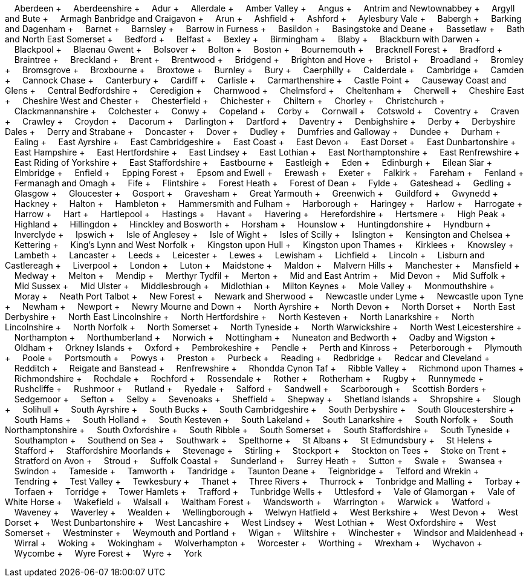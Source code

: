 &nbsp;&nbsp;&nbsp;&nbsp;Aberdeen + &nbsp;&nbsp;&nbsp;&nbsp;Aberdeenshire + &nbsp;&nbsp;&nbsp;&nbsp;Adur + &nbsp;&nbsp;&nbsp;&nbsp;Allerdale + &nbsp;&nbsp;&nbsp;&nbsp;Amber Valley + &nbsp;&nbsp;&nbsp;&nbsp;Angus + &nbsp;&nbsp;&nbsp;&nbsp;Antrim and Newtownabbey + &nbsp;&nbsp;&nbsp;&nbsp;Argyll and Bute + &nbsp;&nbsp;&nbsp;&nbsp;Armagh Banbridge and Craigavon + &nbsp;&nbsp;&nbsp;&nbsp;Arun + &nbsp;&nbsp;&nbsp;&nbsp;Ashfield + &nbsp;&nbsp;&nbsp;&nbsp;Ashford + &nbsp;&nbsp;&nbsp;&nbsp;Aylesbury Vale + &nbsp;&nbsp;&nbsp;&nbsp;Babergh + &nbsp;&nbsp;&nbsp;&nbsp;Barking and Dagenham + &nbsp;&nbsp;&nbsp;&nbsp;Barnet + &nbsp;&nbsp;&nbsp;&nbsp;Barnsley + &nbsp;&nbsp;&nbsp;&nbsp;Barrow in Furness + &nbsp;&nbsp;&nbsp;&nbsp;Basildon + &nbsp;&nbsp;&nbsp;&nbsp;Basingstoke and Deane + &nbsp;&nbsp;&nbsp;&nbsp;Bassetlaw + &nbsp;&nbsp;&nbsp;&nbsp;Bath and North East Somerset + &nbsp;&nbsp;&nbsp;&nbsp;Bedford + &nbsp;&nbsp;&nbsp;&nbsp;Belfast + &nbsp;&nbsp;&nbsp;&nbsp;Bexley + &nbsp;&nbsp;&nbsp;&nbsp;Birmingham + &nbsp;&nbsp;&nbsp;&nbsp;Blaby + &nbsp;&nbsp;&nbsp;&nbsp;Blackburn with Darwen + &nbsp;&nbsp;&nbsp;&nbsp;Blackpool + &nbsp;&nbsp;&nbsp;&nbsp;Blaenau Gwent + &nbsp;&nbsp;&nbsp;&nbsp;Bolsover + &nbsp;&nbsp;&nbsp;&nbsp;Bolton + &nbsp;&nbsp;&nbsp;&nbsp;Boston + &nbsp;&nbsp;&nbsp;&nbsp;Bournemouth + &nbsp;&nbsp;&nbsp;&nbsp;Bracknell Forest + &nbsp;&nbsp;&nbsp;&nbsp;Bradford + &nbsp;&nbsp;&nbsp;&nbsp;Braintree + &nbsp;&nbsp;&nbsp;&nbsp;Breckland + &nbsp;&nbsp;&nbsp;&nbsp;Brent + &nbsp;&nbsp;&nbsp;&nbsp;Brentwood + &nbsp;&nbsp;&nbsp;&nbsp;Bridgend + &nbsp;&nbsp;&nbsp;&nbsp;Brighton and Hove + &nbsp;&nbsp;&nbsp;&nbsp;Bristol + &nbsp;&nbsp;&nbsp;&nbsp;Broadland + &nbsp;&nbsp;&nbsp;&nbsp;Bromley + &nbsp;&nbsp;&nbsp;&nbsp;Bromsgrove + &nbsp;&nbsp;&nbsp;&nbsp;Broxbourne + &nbsp;&nbsp;&nbsp;&nbsp;Broxtowe + &nbsp;&nbsp;&nbsp;&nbsp;Burnley + &nbsp;&nbsp;&nbsp;&nbsp;Bury + &nbsp;&nbsp;&nbsp;&nbsp;Caerphilly + &nbsp;&nbsp;&nbsp;&nbsp;Calderdale + &nbsp;&nbsp;&nbsp;&nbsp;Cambridge + &nbsp;&nbsp;&nbsp;&nbsp;Camden + &nbsp;&nbsp;&nbsp;&nbsp;Cannock Chase + &nbsp;&nbsp;&nbsp;&nbsp;Canterbury + &nbsp;&nbsp;&nbsp;&nbsp;Cardiff + &nbsp;&nbsp;&nbsp;&nbsp;Carlisle + &nbsp;&nbsp;&nbsp;&nbsp;Carmarthenshire + &nbsp;&nbsp;&nbsp;&nbsp;Castle Point + &nbsp;&nbsp;&nbsp;&nbsp;Causeway Coast and Glens + &nbsp;&nbsp;&nbsp;&nbsp;Central Bedfordshire + &nbsp;&nbsp;&nbsp;&nbsp;Ceredigion + &nbsp;&nbsp;&nbsp;&nbsp;Charnwood + &nbsp;&nbsp;&nbsp;&nbsp;Chelmsford + &nbsp;&nbsp;&nbsp;&nbsp;Cheltenham + &nbsp;&nbsp;&nbsp;&nbsp;Cherwell + &nbsp;&nbsp;&nbsp;&nbsp;Cheshire East + &nbsp;&nbsp;&nbsp;&nbsp;Cheshire West and Chester + &nbsp;&nbsp;&nbsp;&nbsp;Chesterfield + &nbsp;&nbsp;&nbsp;&nbsp;Chichester + &nbsp;&nbsp;&nbsp;&nbsp;Chiltern + &nbsp;&nbsp;&nbsp;&nbsp;Chorley + &nbsp;&nbsp;&nbsp;&nbsp;Christchurch + &nbsp;&nbsp;&nbsp;&nbsp;Clackmannanshire + &nbsp;&nbsp;&nbsp;&nbsp;Colchester + &nbsp;&nbsp;&nbsp;&nbsp;Conwy + &nbsp;&nbsp;&nbsp;&nbsp;Copeland + &nbsp;&nbsp;&nbsp;&nbsp;Corby + &nbsp;&nbsp;&nbsp;&nbsp;Cornwall + &nbsp;&nbsp;&nbsp;&nbsp;Cotswold + &nbsp;&nbsp;&nbsp;&nbsp;Coventry + &nbsp;&nbsp;&nbsp;&nbsp;Craven + &nbsp;&nbsp;&nbsp;&nbsp;Crawley + &nbsp;&nbsp;&nbsp;&nbsp;Croydon + &nbsp;&nbsp;&nbsp;&nbsp;Dacorum + &nbsp;&nbsp;&nbsp;&nbsp;Darlington + &nbsp;&nbsp;&nbsp;&nbsp;Dartford + &nbsp;&nbsp;&nbsp;&nbsp;Daventry + &nbsp;&nbsp;&nbsp;&nbsp;Denbighshire + &nbsp;&nbsp;&nbsp;&nbsp;Derby + &nbsp;&nbsp;&nbsp;&nbsp;Derbyshire Dales + &nbsp;&nbsp;&nbsp;&nbsp;Derry and Strabane + &nbsp;&nbsp;&nbsp;&nbsp;Doncaster + &nbsp;&nbsp;&nbsp;&nbsp;Dover + &nbsp;&nbsp;&nbsp;&nbsp;Dudley + &nbsp;&nbsp;&nbsp;&nbsp;Dumfries and Galloway + &nbsp;&nbsp;&nbsp;&nbsp;Dundee + &nbsp;&nbsp;&nbsp;&nbsp;Durham + &nbsp;&nbsp;&nbsp;&nbsp;Ealing + &nbsp;&nbsp;&nbsp;&nbsp;East Ayrshire + &nbsp;&nbsp;&nbsp;&nbsp;East Cambridgeshire + &nbsp;&nbsp;&nbsp;&nbsp;East Coast + &nbsp;&nbsp;&nbsp;&nbsp;East Devon + &nbsp;&nbsp;&nbsp;&nbsp;East Dorset + &nbsp;&nbsp;&nbsp;&nbsp;East Dunbartonshire + &nbsp;&nbsp;&nbsp;&nbsp;East Hampshire + &nbsp;&nbsp;&nbsp;&nbsp;East Hertfordshire + &nbsp;&nbsp;&nbsp;&nbsp;East Lindsey + &nbsp;&nbsp;&nbsp;&nbsp;East Lothian + &nbsp;&nbsp;&nbsp;&nbsp;East Northamptonshire + &nbsp;&nbsp;&nbsp;&nbsp;East Renfrewshire + &nbsp;&nbsp;&nbsp;&nbsp;East Riding of Yorkshire + &nbsp;&nbsp;&nbsp;&nbsp;East Staffordshire + &nbsp;&nbsp;&nbsp;&nbsp;Eastbourne + &nbsp;&nbsp;&nbsp;&nbsp;Eastleigh + &nbsp;&nbsp;&nbsp;&nbsp;Eden + &nbsp;&nbsp;&nbsp;&nbsp;Edinburgh + &nbsp;&nbsp;&nbsp;&nbsp;Eilean Siar + &nbsp;&nbsp;&nbsp;&nbsp;Elmbridge + &nbsp;&nbsp;&nbsp;&nbsp;Enfield + &nbsp;&nbsp;&nbsp;&nbsp;Epping Forest + &nbsp;&nbsp;&nbsp;&nbsp;Epsom and Ewell + &nbsp;&nbsp;&nbsp;&nbsp;Erewash + &nbsp;&nbsp;&nbsp;&nbsp;Exeter + &nbsp;&nbsp;&nbsp;&nbsp;Falkirk + &nbsp;&nbsp;&nbsp;&nbsp;Fareham + &nbsp;&nbsp;&nbsp;&nbsp;Fenland + &nbsp;&nbsp;&nbsp;&nbsp;Fermanagh and Omagh + &nbsp;&nbsp;&nbsp;&nbsp;Fife + &nbsp;&nbsp;&nbsp;&nbsp;Flintshire + &nbsp;&nbsp;&nbsp;&nbsp;Forest Heath + &nbsp;&nbsp;&nbsp;&nbsp;Forest of Dean + &nbsp;&nbsp;&nbsp;&nbsp;Fylde + &nbsp;&nbsp;&nbsp;&nbsp;Gateshead + &nbsp;&nbsp;&nbsp;&nbsp;Gedling + &nbsp;&nbsp;&nbsp;&nbsp;Glasgow + &nbsp;&nbsp;&nbsp;&nbsp;Gloucester + &nbsp;&nbsp;&nbsp;&nbsp;Gosport + &nbsp;&nbsp;&nbsp;&nbsp;Gravesham + &nbsp;&nbsp;&nbsp;&nbsp;Great Yarmouth + &nbsp;&nbsp;&nbsp;&nbsp;Greenwich + &nbsp;&nbsp;&nbsp;&nbsp;Guildford + &nbsp;&nbsp;&nbsp;&nbsp;Gwynedd + &nbsp;&nbsp;&nbsp;&nbsp;Hackney + &nbsp;&nbsp;&nbsp;&nbsp;Halton + &nbsp;&nbsp;&nbsp;&nbsp;Hambleton + &nbsp;&nbsp;&nbsp;&nbsp;Hammersmith and Fulham + &nbsp;&nbsp;&nbsp;&nbsp;Harborough + &nbsp;&nbsp;&nbsp;&nbsp;Haringey + &nbsp;&nbsp;&nbsp;&nbsp;Harlow + &nbsp;&nbsp;&nbsp;&nbsp;Harrogate + &nbsp;&nbsp;&nbsp;&nbsp;Harrow + &nbsp;&nbsp;&nbsp;&nbsp;Hart + &nbsp;&nbsp;&nbsp;&nbsp;Hartlepool + &nbsp;&nbsp;&nbsp;&nbsp;Hastings + &nbsp;&nbsp;&nbsp;&nbsp;Havant + &nbsp;&nbsp;&nbsp;&nbsp;Havering + &nbsp;&nbsp;&nbsp;&nbsp;Herefordshire + &nbsp;&nbsp;&nbsp;&nbsp;Hertsmere + &nbsp;&nbsp;&nbsp;&nbsp;High Peak + &nbsp;&nbsp;&nbsp;&nbsp;Highland + &nbsp;&nbsp;&nbsp;&nbsp;Hillingdon + &nbsp;&nbsp;&nbsp;&nbsp;Hinckley and Bosworth + &nbsp;&nbsp;&nbsp;&nbsp;Horsham + &nbsp;&nbsp;&nbsp;&nbsp;Hounslow + &nbsp;&nbsp;&nbsp;&nbsp;Huntingdonshire + &nbsp;&nbsp;&nbsp;&nbsp;Hyndburn + &nbsp;&nbsp;&nbsp;&nbsp;Inverclyde + &nbsp;&nbsp;&nbsp;&nbsp;Ipswich + &nbsp;&nbsp;&nbsp;&nbsp;Isle of Anglesey + &nbsp;&nbsp;&nbsp;&nbsp;Isle of Wight + &nbsp;&nbsp;&nbsp;&nbsp;Isles of Scilly + &nbsp;&nbsp;&nbsp;&nbsp;Islington + &nbsp;&nbsp;&nbsp;&nbsp;Kensington and Chelsea + &nbsp;&nbsp;&nbsp;&nbsp;Kettering + &nbsp;&nbsp;&nbsp;&nbsp;King's Lynn and West Norfolk + &nbsp;&nbsp;&nbsp;&nbsp;Kingston upon Hull + &nbsp;&nbsp;&nbsp;&nbsp;Kingston upon Thames + &nbsp;&nbsp;&nbsp;&nbsp;Kirklees + &nbsp;&nbsp;&nbsp;&nbsp;Knowsley + &nbsp;&nbsp;&nbsp;&nbsp;Lambeth + &nbsp;&nbsp;&nbsp;&nbsp;Lancaster + &nbsp;&nbsp;&nbsp;&nbsp;Leeds + &nbsp;&nbsp;&nbsp;&nbsp;Leicester + &nbsp;&nbsp;&nbsp;&nbsp;Lewes + &nbsp;&nbsp;&nbsp;&nbsp;Lewisham + &nbsp;&nbsp;&nbsp;&nbsp;Lichfield + &nbsp;&nbsp;&nbsp;&nbsp;Lincoln + &nbsp;&nbsp;&nbsp;&nbsp;Lisburn and Castlereagh + &nbsp;&nbsp;&nbsp;&nbsp;Liverpool + &nbsp;&nbsp;&nbsp;&nbsp;London + &nbsp;&nbsp;&nbsp;&nbsp;Luton + &nbsp;&nbsp;&nbsp;&nbsp;Maidstone + &nbsp;&nbsp;&nbsp;&nbsp;Maldon + &nbsp;&nbsp;&nbsp;&nbsp;Malvern Hills + &nbsp;&nbsp;&nbsp;&nbsp;Manchester + &nbsp;&nbsp;&nbsp;&nbsp;Mansfield + &nbsp;&nbsp;&nbsp;&nbsp;Medway + &nbsp;&nbsp;&nbsp;&nbsp;Melton + &nbsp;&nbsp;&nbsp;&nbsp;Mendip + &nbsp;&nbsp;&nbsp;&nbsp;Merthyr Tydfil + &nbsp;&nbsp;&nbsp;&nbsp;Merton + &nbsp;&nbsp;&nbsp;&nbsp;Mid and East Antrim + &nbsp;&nbsp;&nbsp;&nbsp;Mid Devon + &nbsp;&nbsp;&nbsp;&nbsp;Mid Suffolk + &nbsp;&nbsp;&nbsp;&nbsp;Mid Sussex + &nbsp;&nbsp;&nbsp;&nbsp;Mid Ulster + &nbsp;&nbsp;&nbsp;&nbsp;Middlesbrough + &nbsp;&nbsp;&nbsp;&nbsp;Midlothian + &nbsp;&nbsp;&nbsp;&nbsp;Milton Keynes + &nbsp;&nbsp;&nbsp;&nbsp;Mole Valley + &nbsp;&nbsp;&nbsp;&nbsp;Monmouthshire + &nbsp;&nbsp;&nbsp;&nbsp;Moray + &nbsp;&nbsp;&nbsp;&nbsp;Neath Port Talbot + &nbsp;&nbsp;&nbsp;&nbsp;New Forest + &nbsp;&nbsp;&nbsp;&nbsp;Newark and Sherwood + &nbsp;&nbsp;&nbsp;&nbsp;Newcastle under Lyme + &nbsp;&nbsp;&nbsp;&nbsp;Newcastle upon Tyne + &nbsp;&nbsp;&nbsp;&nbsp;Newham + &nbsp;&nbsp;&nbsp;&nbsp;Newport + &nbsp;&nbsp;&nbsp;&nbsp;Newry Mourne and Down + &nbsp;&nbsp;&nbsp;&nbsp;North Ayrshire + &nbsp;&nbsp;&nbsp;&nbsp;North Devon + &nbsp;&nbsp;&nbsp;&nbsp;North Dorset + &nbsp;&nbsp;&nbsp;&nbsp;North East Derbyshire + &nbsp;&nbsp;&nbsp;&nbsp;North East Lincolnshire + &nbsp;&nbsp;&nbsp;&nbsp;North Hertfordshire + &nbsp;&nbsp;&nbsp;&nbsp;North Kesteven + &nbsp;&nbsp;&nbsp;&nbsp;North Lanarkshire + &nbsp;&nbsp;&nbsp;&nbsp;North Lincolnshire + &nbsp;&nbsp;&nbsp;&nbsp;North Norfolk + &nbsp;&nbsp;&nbsp;&nbsp;North Somerset + &nbsp;&nbsp;&nbsp;&nbsp;North Tyneside + &nbsp;&nbsp;&nbsp;&nbsp;North Warwickshire + &nbsp;&nbsp;&nbsp;&nbsp;North West Leicestershire + &nbsp;&nbsp;&nbsp;&nbsp;Northampton + &nbsp;&nbsp;&nbsp;&nbsp;Northumberland + &nbsp;&nbsp;&nbsp;&nbsp;Norwich + &nbsp;&nbsp;&nbsp;&nbsp;Nottingham + &nbsp;&nbsp;&nbsp;&nbsp;Nuneaton and Bedworth + &nbsp;&nbsp;&nbsp;&nbsp;Oadby and Wigston + &nbsp;&nbsp;&nbsp;&nbsp;Oldham + &nbsp;&nbsp;&nbsp;&nbsp;Orkney Islands + &nbsp;&nbsp;&nbsp;&nbsp;Oxford + &nbsp;&nbsp;&nbsp;&nbsp;Pembrokeshire + &nbsp;&nbsp;&nbsp;&nbsp;Pendle + &nbsp;&nbsp;&nbsp;&nbsp;Perth and Kinross + &nbsp;&nbsp;&nbsp;&nbsp;Peterborough + &nbsp;&nbsp;&nbsp;&nbsp;Plymouth + &nbsp;&nbsp;&nbsp;&nbsp;Poole + &nbsp;&nbsp;&nbsp;&nbsp;Portsmouth + &nbsp;&nbsp;&nbsp;&nbsp;Powys + &nbsp;&nbsp;&nbsp;&nbsp;Preston + &nbsp;&nbsp;&nbsp;&nbsp;Purbeck + &nbsp;&nbsp;&nbsp;&nbsp;Reading + &nbsp;&nbsp;&nbsp;&nbsp;Redbridge + &nbsp;&nbsp;&nbsp;&nbsp;Redcar and Cleveland + &nbsp;&nbsp;&nbsp;&nbsp;Redditch + &nbsp;&nbsp;&nbsp;&nbsp;Reigate and Banstead + &nbsp;&nbsp;&nbsp;&nbsp;Renfrewshire + &nbsp;&nbsp;&nbsp;&nbsp;Rhondda Cynon Taf + &nbsp;&nbsp;&nbsp;&nbsp;Ribble Valley + &nbsp;&nbsp;&nbsp;&nbsp;Richmond upon Thames + &nbsp;&nbsp;&nbsp;&nbsp;Richmondshire + &nbsp;&nbsp;&nbsp;&nbsp;Rochdale + &nbsp;&nbsp;&nbsp;&nbsp;Rochford + &nbsp;&nbsp;&nbsp;&nbsp;Rossendale + &nbsp;&nbsp;&nbsp;&nbsp;Rother + &nbsp;&nbsp;&nbsp;&nbsp;Rotherham + &nbsp;&nbsp;&nbsp;&nbsp;Rugby + &nbsp;&nbsp;&nbsp;&nbsp;Runnymede + &nbsp;&nbsp;&nbsp;&nbsp;Rushcliffe + &nbsp;&nbsp;&nbsp;&nbsp;Rushmoor + &nbsp;&nbsp;&nbsp;&nbsp;Rutland + &nbsp;&nbsp;&nbsp;&nbsp;Ryedale + &nbsp;&nbsp;&nbsp;&nbsp;Salford + &nbsp;&nbsp;&nbsp;&nbsp;Sandwell + &nbsp;&nbsp;&nbsp;&nbsp;Scarborough + &nbsp;&nbsp;&nbsp;&nbsp;Scottish Borders + &nbsp;&nbsp;&nbsp;&nbsp;Sedgemoor + &nbsp;&nbsp;&nbsp;&nbsp;Sefton + &nbsp;&nbsp;&nbsp;&nbsp;Selby + &nbsp;&nbsp;&nbsp;&nbsp;Sevenoaks + &nbsp;&nbsp;&nbsp;&nbsp;Sheffield + &nbsp;&nbsp;&nbsp;&nbsp;Shepway + &nbsp;&nbsp;&nbsp;&nbsp;Shetland Islands + &nbsp;&nbsp;&nbsp;&nbsp;Shropshire + &nbsp;&nbsp;&nbsp;&nbsp;Slough + &nbsp;&nbsp;&nbsp;&nbsp;Solihull + &nbsp;&nbsp;&nbsp;&nbsp;South Ayrshire + &nbsp;&nbsp;&nbsp;&nbsp;South Bucks + &nbsp;&nbsp;&nbsp;&nbsp;South Cambridgeshire + &nbsp;&nbsp;&nbsp;&nbsp;South Derbyshire + &nbsp;&nbsp;&nbsp;&nbsp;South Gloucestershire + &nbsp;&nbsp;&nbsp;&nbsp;South Hams + &nbsp;&nbsp;&nbsp;&nbsp;South Holland + &nbsp;&nbsp;&nbsp;&nbsp;South Kesteven + &nbsp;&nbsp;&nbsp;&nbsp;South Lakeland + &nbsp;&nbsp;&nbsp;&nbsp;South Lanarkshire + &nbsp;&nbsp;&nbsp;&nbsp;South Norfolk + &nbsp;&nbsp;&nbsp;&nbsp;South Northamptonshire + &nbsp;&nbsp;&nbsp;&nbsp;South Oxfordshire + &nbsp;&nbsp;&nbsp;&nbsp;South Ribble + &nbsp;&nbsp;&nbsp;&nbsp;South Somerset + &nbsp;&nbsp;&nbsp;&nbsp;South Staffordshire + &nbsp;&nbsp;&nbsp;&nbsp;South Tyneside + &nbsp;&nbsp;&nbsp;&nbsp;Southampton + &nbsp;&nbsp;&nbsp;&nbsp;Southend on Sea + &nbsp;&nbsp;&nbsp;&nbsp;Southwark + &nbsp;&nbsp;&nbsp;&nbsp;Spelthorne + &nbsp;&nbsp;&nbsp;&nbsp;St Albans + &nbsp;&nbsp;&nbsp;&nbsp;St Edmundsbury + &nbsp;&nbsp;&nbsp;&nbsp;St Helens + &nbsp;&nbsp;&nbsp;&nbsp;Stafford + &nbsp;&nbsp;&nbsp;&nbsp;Staffordshire Moorlands + &nbsp;&nbsp;&nbsp;&nbsp;Stevenage + &nbsp;&nbsp;&nbsp;&nbsp;Stirling + &nbsp;&nbsp;&nbsp;&nbsp;Stockport + &nbsp;&nbsp;&nbsp;&nbsp;Stockton on Tees + &nbsp;&nbsp;&nbsp;&nbsp;Stoke on Trent + &nbsp;&nbsp;&nbsp;&nbsp;Stratford on Avon + &nbsp;&nbsp;&nbsp;&nbsp;Stroud + &nbsp;&nbsp;&nbsp;&nbsp;Suffolk Coastal + &nbsp;&nbsp;&nbsp;&nbsp;Sunderland + &nbsp;&nbsp;&nbsp;&nbsp;Surrey Heath + &nbsp;&nbsp;&nbsp;&nbsp;Sutton + &nbsp;&nbsp;&nbsp;&nbsp;Swale + &nbsp;&nbsp;&nbsp;&nbsp;Swansea + &nbsp;&nbsp;&nbsp;&nbsp;Swindon + &nbsp;&nbsp;&nbsp;&nbsp;Tameside + &nbsp;&nbsp;&nbsp;&nbsp;Tamworth + &nbsp;&nbsp;&nbsp;&nbsp;Tandridge + &nbsp;&nbsp;&nbsp;&nbsp;Taunton Deane + &nbsp;&nbsp;&nbsp;&nbsp;Teignbridge + &nbsp;&nbsp;&nbsp;&nbsp;Telford and Wrekin + &nbsp;&nbsp;&nbsp;&nbsp;Tendring + &nbsp;&nbsp;&nbsp;&nbsp;Test Valley + &nbsp;&nbsp;&nbsp;&nbsp;Tewkesbury + &nbsp;&nbsp;&nbsp;&nbsp;Thanet + &nbsp;&nbsp;&nbsp;&nbsp;Three Rivers + &nbsp;&nbsp;&nbsp;&nbsp;Thurrock + &nbsp;&nbsp;&nbsp;&nbsp;Tonbridge and Malling + &nbsp;&nbsp;&nbsp;&nbsp;Torbay + &nbsp;&nbsp;&nbsp;&nbsp;Torfaen + &nbsp;&nbsp;&nbsp;&nbsp;Torridge + &nbsp;&nbsp;&nbsp;&nbsp;Tower Hamlets + &nbsp;&nbsp;&nbsp;&nbsp;Trafford + &nbsp;&nbsp;&nbsp;&nbsp;Tunbridge Wells + &nbsp;&nbsp;&nbsp;&nbsp;Uttlesford + &nbsp;&nbsp;&nbsp;&nbsp;Vale of Glamorgan + &nbsp;&nbsp;&nbsp;&nbsp;Vale of White Horse + &nbsp;&nbsp;&nbsp;&nbsp;Wakefield + &nbsp;&nbsp;&nbsp;&nbsp;Walsall + &nbsp;&nbsp;&nbsp;&nbsp;Waltham Forest + &nbsp;&nbsp;&nbsp;&nbsp;Wandsworth + &nbsp;&nbsp;&nbsp;&nbsp;Warrington + &nbsp;&nbsp;&nbsp;&nbsp;Warwick + &nbsp;&nbsp;&nbsp;&nbsp;Watford + &nbsp;&nbsp;&nbsp;&nbsp;Waveney + &nbsp;&nbsp;&nbsp;&nbsp;Waverley + &nbsp;&nbsp;&nbsp;&nbsp;Wealden + &nbsp;&nbsp;&nbsp;&nbsp;Wellingborough + &nbsp;&nbsp;&nbsp;&nbsp;Welwyn Hatfield + &nbsp;&nbsp;&nbsp;&nbsp;West Berkshire + &nbsp;&nbsp;&nbsp;&nbsp;West Devon + &nbsp;&nbsp;&nbsp;&nbsp;West Dorset + &nbsp;&nbsp;&nbsp;&nbsp;West Dunbartonshire + &nbsp;&nbsp;&nbsp;&nbsp;West Lancashire + &nbsp;&nbsp;&nbsp;&nbsp;West Lindsey + &nbsp;&nbsp;&nbsp;&nbsp;West Lothian + &nbsp;&nbsp;&nbsp;&nbsp;West Oxfordshire + &nbsp;&nbsp;&nbsp;&nbsp;West Somerset + &nbsp;&nbsp;&nbsp;&nbsp;Westminster + &nbsp;&nbsp;&nbsp;&nbsp;Weymouth and Portland + &nbsp;&nbsp;&nbsp;&nbsp;Wigan + &nbsp;&nbsp;&nbsp;&nbsp;Wiltshire + &nbsp;&nbsp;&nbsp;&nbsp;Winchester + &nbsp;&nbsp;&nbsp;&nbsp;Windsor and Maidenhead + &nbsp;&nbsp;&nbsp;&nbsp;Wirral + &nbsp;&nbsp;&nbsp;&nbsp;Woking + &nbsp;&nbsp;&nbsp;&nbsp;Wokingham + &nbsp;&nbsp;&nbsp;&nbsp;Wolverhampton + &nbsp;&nbsp;&nbsp;&nbsp;Worcester + &nbsp;&nbsp;&nbsp;&nbsp;Worthing + &nbsp;&nbsp;&nbsp;&nbsp;Wrexham + &nbsp;&nbsp;&nbsp;&nbsp;Wychavon + &nbsp;&nbsp;&nbsp;&nbsp;Wycombe + &nbsp;&nbsp;&nbsp;&nbsp;Wyre Forest + &nbsp;&nbsp;&nbsp;&nbsp;Wyre + &nbsp;&nbsp;&nbsp;&nbsp;York

